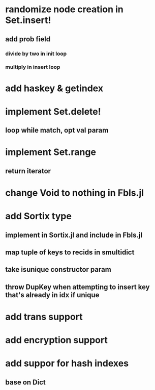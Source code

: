 * randomize node creation in Set.insert!
** add prob field
*** divide by two in init loop
*** multiply in insert loop    

* add haskey & getindex

* implement Set.delete!
** loop while match, opt val param

* implement Set.range
** return iterator

* change Void to nothing in Fbls.jl

* add Sortix type
** implement in Sortix.jl and include in Fbls.jl
** map tuple of keys to recids in smultidict
** take isunique constructor param
** throw DupKey when attempting to insert key that's already in idx if unique

* add trans support
* add encryption support
* add suppor for hash indexes
** base on Dict
